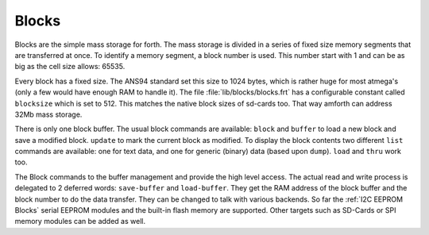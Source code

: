 .. _Blocks:

Blocks
======

Blocks are the simple mass storage for forth. The mass storage is
divided in a series of fixed size memory segments that are transferred
at once. To identify a memory segment, a block number is used. This number
start with 1 and can be as big as the cell size allows: 65535.

Every block has a fixed size. The ANS94 standard set this size to
1024 bytes, which is rather huge for most atmega's (only a few would
have enough RAM to handle it). The file :file:`lib/blocks/blocks.frt`
has a configurable constant called ``blocksize`` which is set to 512.
This matches the native block sizes of sd-cards too. That way amforth
can address 32Mb mass storage.

There is only one block buffer. The usual block commands are
available: ``block`` and ``buffer`` to load a new block and
save a modified block. ``update`` to mark the current block 
as modified. To display the block contents two different ``list`` 
commands are available: one for text data, and one for generic 
(binary) data (based upon ``dump``). ``load`` and ``thru`` work 
too.

The Block commands to the buffer management and provide the
high level access. The actual read and write process is delegated
to 2 deferred words: ``save-buffer`` and ``load-buffer``. They get
the RAM address of the block buffer and the block number to do 
the data transfer. They can be changed to talk with various backends.
So far the :ref:`I2C EEPROM Blocks` serial EEPROM modules and the 
built-in flash memory are supported. Other targets such as 
SD-Cards or SPI memory modules can be added as well.

